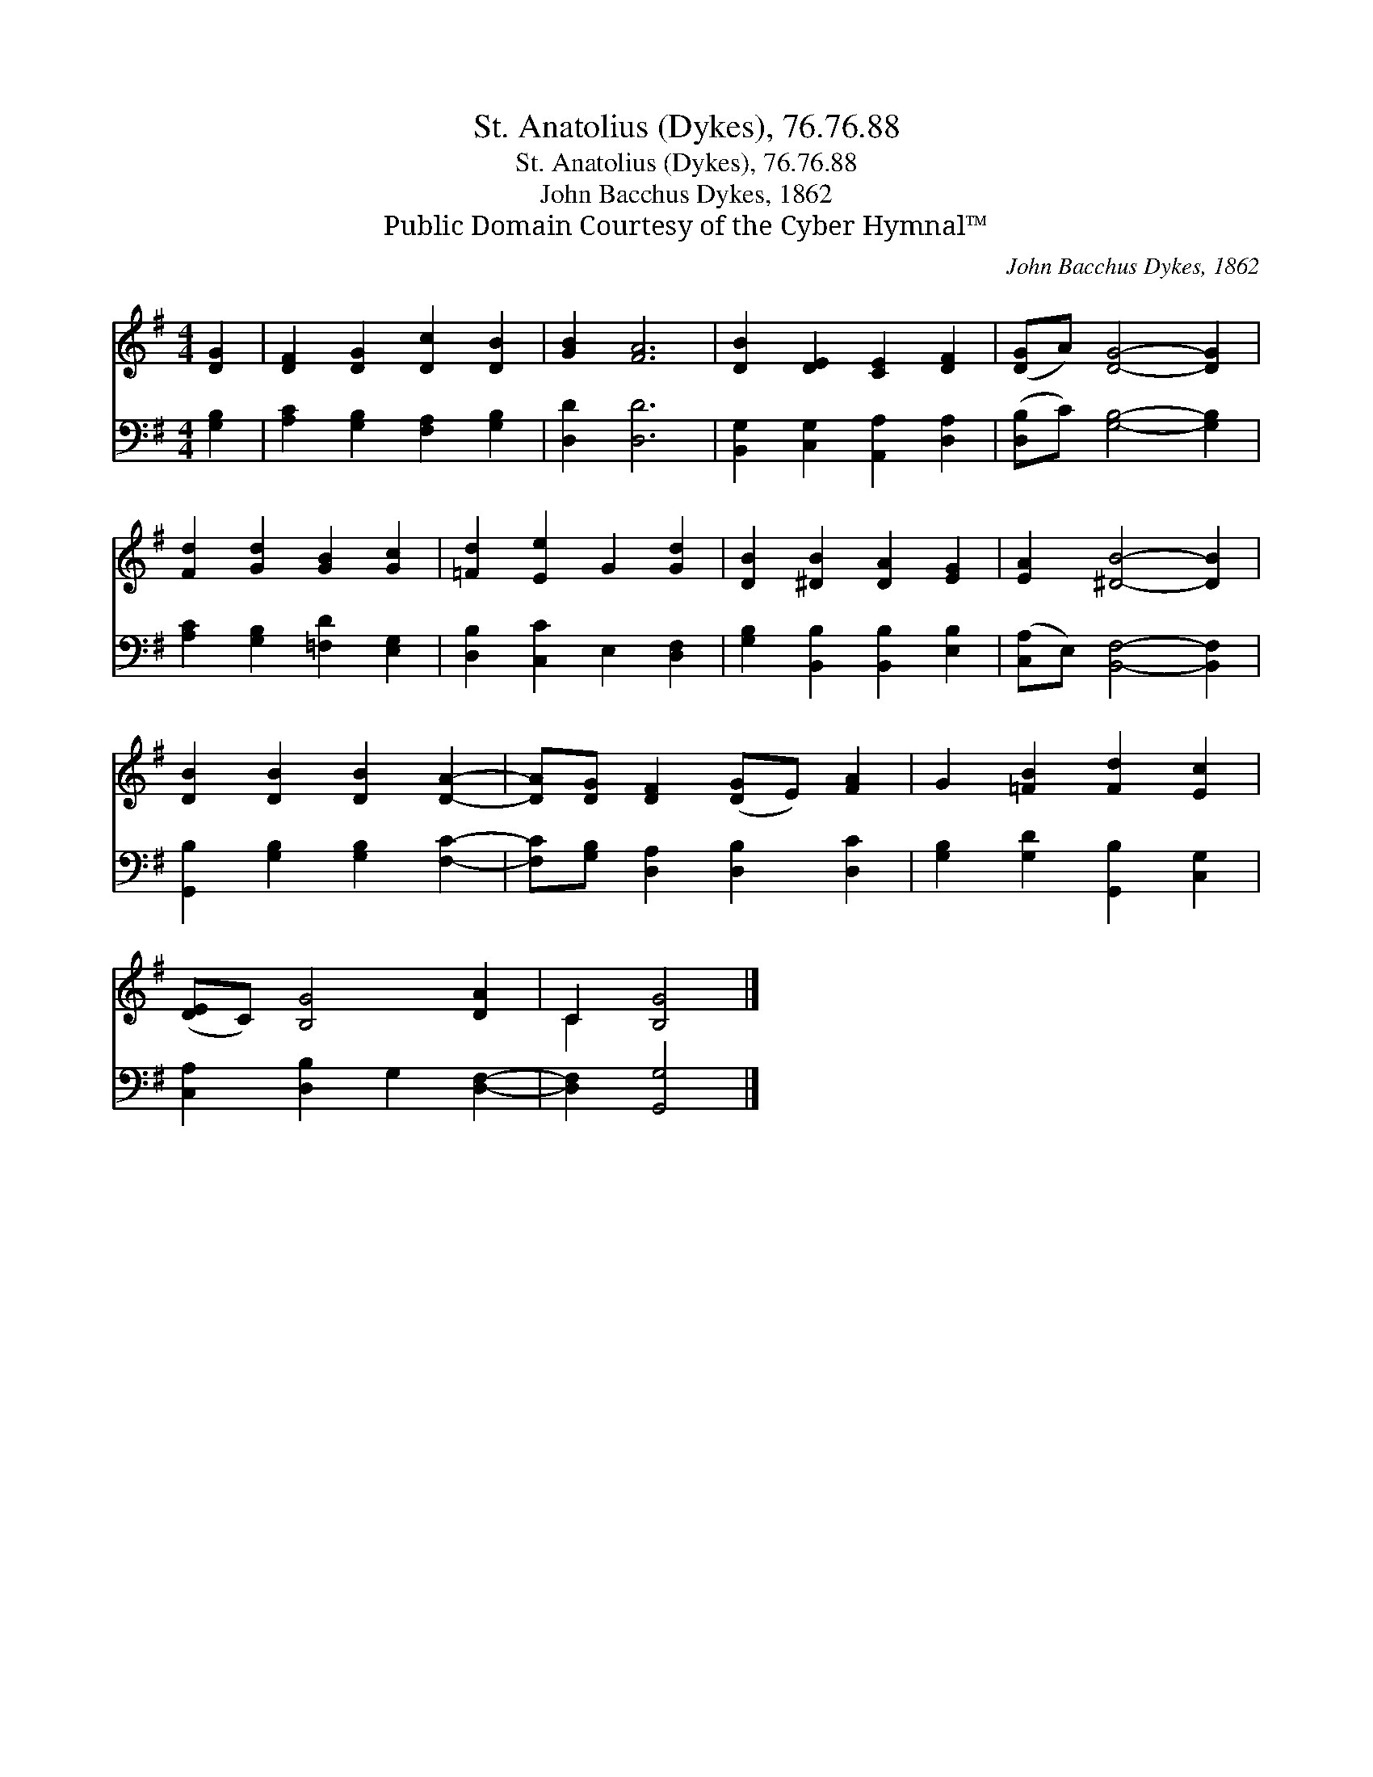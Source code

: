X:1
T:St. Anatolius (Dykes), 76.76.88
T:St. Anatolius (Dykes), 76.76.88
T:John Bacchus Dykes, 1862
T:Public Domain Courtesy of the Cyber Hymnal™
C:John Bacchus Dykes, 1862
Z:Public Domain
Z:Courtesy of the Cyber Hymnal™
%%score ( 1 2 ) 3
L:1/8
M:4/4
K:G
V:1 treble 
V:2 treble 
V:3 bass 
V:1
 [DG]2 | [DF]2 [DG]2 [Dc]2 [DB]2 | [GB]2 [FA]6 | [DB]2 [DE]2 [CE]2 [DF]2 | ([DG]A) [DG]4- [DG]2 | %5
 [Fd]2 [Gd]2 [GB]2 [Gc]2 | [=Fd]2 [Ee]2 G2 [Gd]2 | [DB]2 [^DB]2 [DA]2 [EG]2 | [EA]2 [^DB]4- [DB]2 | %9
 [DB]2 [DB]2 [DB]2 [DA]2- | [DA][DG] [DF]2 ([DG]E) [FA]2 | G2 [=FB]2 [Fd]2 [Ec]2 | %12
 ([DE]C) [B,G]4 [DA]2 | C2 [B,G]4 |] %14
V:2
 x2 | x8 | x8 | x8 | x8 | x8 | x8 | x8 | x8 | x8 | x8 | x8 | x8 | C2 x4 |] %14
V:3
 [G,B,]2 | [A,C]2 [G,B,]2 [F,A,]2 [G,B,]2 | [D,D]2 [D,D]6 | [B,,G,]2 [C,G,]2 [A,,A,]2 [D,A,]2 | %4
 ([D,B,]C) [G,B,]4- [G,B,]2 | [A,C]2 [G,B,]2 [=F,D]2 [E,G,]2 | [D,B,]2 [C,C]2 E,2 [D,F,]2 | %7
 [G,B,]2 [B,,B,]2 [B,,B,]2 [E,B,]2 | ([C,A,]E,) [B,,F,]4- [B,,F,]2 | %9
 [G,,B,]2 [G,B,]2 [G,B,]2 [F,C]2- | [F,C][G,B,] [D,A,]2 [D,B,]2 [D,C]2 | %11
 [G,B,]2 [G,D]2 [G,,B,]2 [C,G,]2 | [C,A,]2 [D,B,]2 G,2 [D,F,]2- | [D,F,]2 [G,,G,]4 |] %14


